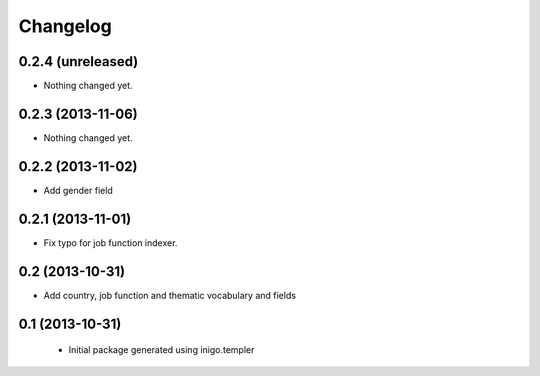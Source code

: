 Changelog
=========

0.2.4 (unreleased)
------------------

- Nothing changed yet.


0.2.3 (2013-11-06)
------------------

- Nothing changed yet.


0.2.2 (2013-11-02)
------------------

- Add gender field


0.2.1 (2013-11-01)
------------------

- Fix typo for job function indexer.


0.2 (2013-10-31)
----------------

- Add country, job function and thematic vocabulary and fields


0.1 (2013-10-31)
----------------

 - Initial package generated using inigo.templer

